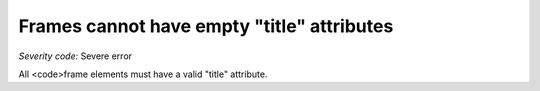 ===============================
Frames cannot have empty "title" attributes
===============================

*Severity code:* Severe error

.. php:class:: frameTitlesNotEmpty


All <code>frame elements must have a valid "title" attribute.




